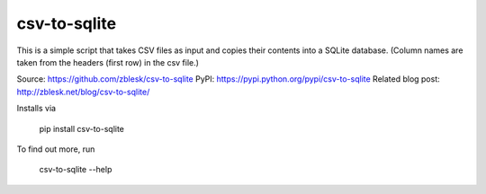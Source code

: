 csv-to-sqlite
=======================

This is a simple script that takes CSV files as input and copies their contents into a SQLite database. (Column names are taken from the headers (first row) in the csv file.) 

Source: https://github.com/zblesk/csv-to-sqlite
PyPI: https://pypi.python.org/pypi/csv-to-sqlite
Related blog post: http://zblesk.net/blog/csv-to-sqlite/

Installs via 

 pip install csv-to-sqlite

To find out more, run

 csv-to-sqlite --help